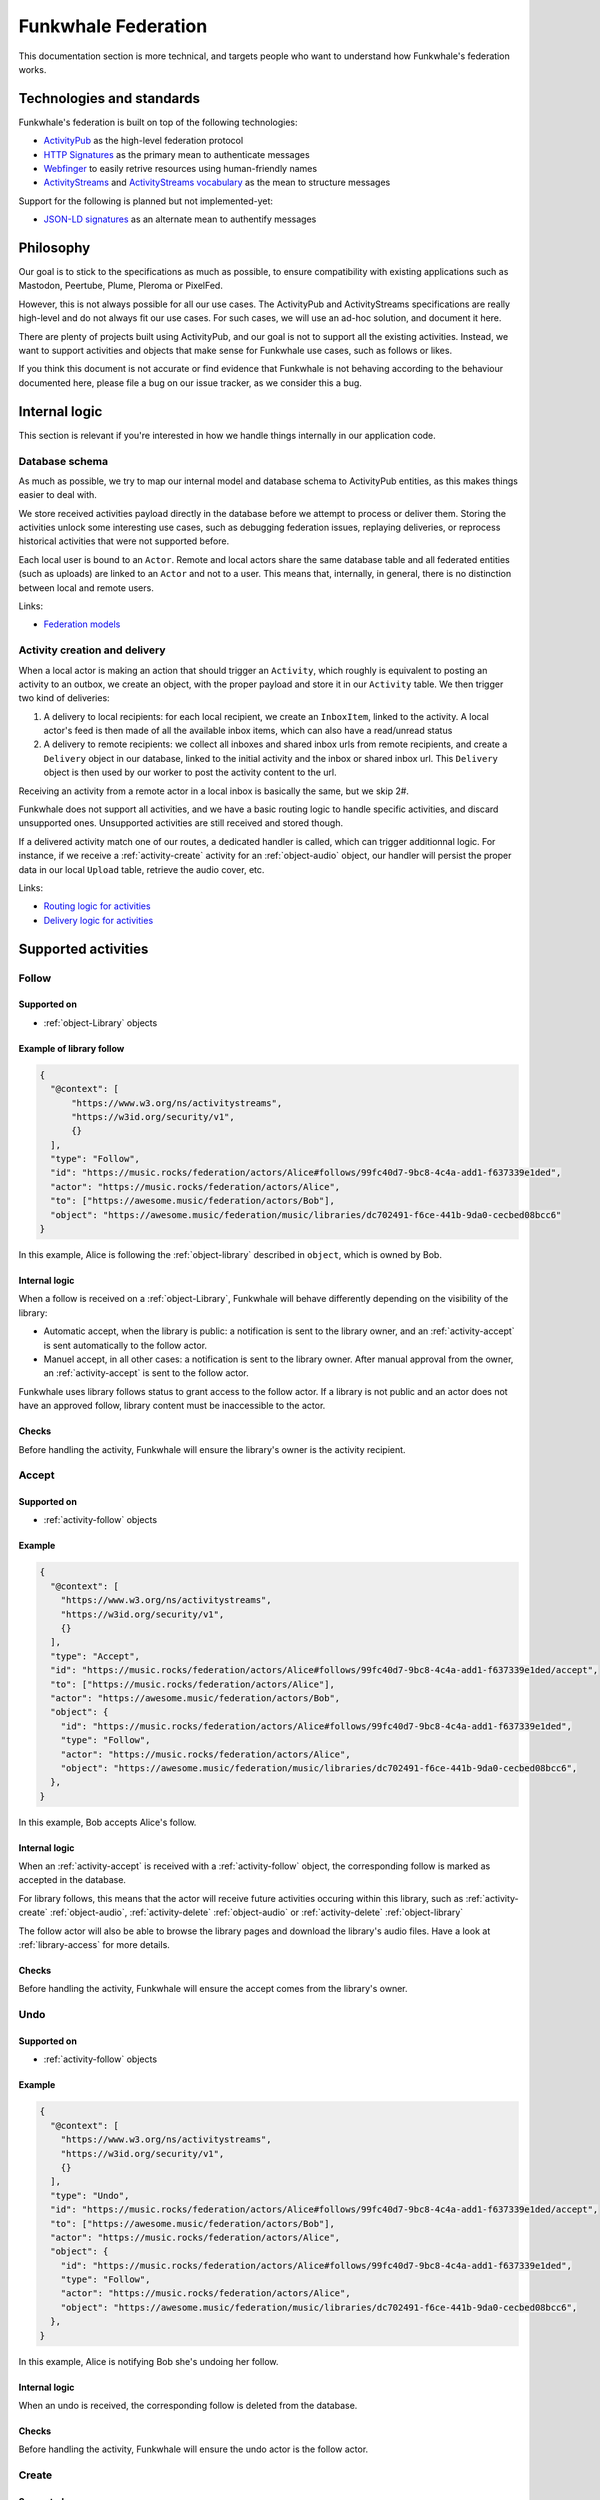 Funkwhale Federation
====================

This documentation section is more technical, and targets people who want
to understand how Funkwhale's federation works.


Technologies and standards
--------------------------

Funkwhale's federation is built on top of the following technologies:

- `ActivityPub`_ as the high-level federation protocol
- `HTTP Signatures`_ as the primary mean to authenticate messages
- `Webfinger`_ to easily retrive resources using human-friendly names
- `ActivityStreams`_ and `ActivityStreams vocabulary`_ as the mean to structure messages

Support for the following is planned but not implemented-yet:

- `JSON-LD signatures`_ as an alternate mean to authentify messages

.. _ActivityPub: https://www.w3.org/TR/activitypub/
.. _HTTP Signatures: https://tools.ietf.org/id/draft-cavage-http-signatures-01.html
.. _Webfinger: https://tools.ietf.org/html/rfc7033
.. _JSON-LD signatures: https://w3c-dvcg.github.io/ld-signatures/
.. _ActivityStreams: https://www.w3.org/TR/activitystreams-core/
.. _ActivityStreams vocabulary: https://www.w3.org/TR/activitystreams-vocabulary/

Philosophy
----------

Our goal is to stick to the specifications as much as possible, to ensure
compatibility with existing applications such as Mastodon, Peertube, Plume, Pleroma or PixelFed.

However, this is not always possible for all our use cases. The ActivityPub and ActivityStreams specifications
are really high-level and do not always fit our use cases. For such cases, we will
use an ad-hoc solution, and document it here.

There are plenty of projects built using ActivityPub, and our goal is not to support all
the existing activities. Instead, we want to support activities and objects that make sense
for Funkwhale use cases, such as follows or likes.

If you think this document is not accurate or find evidence that Funkwhale is not
behaving according to the behaviour documented here, please file a bug on our
issue tracker, as we consider this a bug.

Internal logic
--------------

This section is relevant if you're interested in how we handle things internally
in our application code.

Database schema
^^^^^^^^^^^^^^^

As much as possible, we try to map our internal model and database schema to
ActivityPub entities, as this makes things easier to deal with.

We store received activities payload directly in the database before we attempt to process
or deliver them. Storing the activities unlock some interesting use cases, such as
debugging federation issues, replaying deliveries, or reprocess historical
activities that were not supported before.

Each local user is bound to an ``Actor``. Remote and local actors share the same
database table and all federated entities (such as uploads) are linked to an ``Actor``
and not to a user. This means that, internally, in general, there is no distinction between
local and remote users.

Links:

- `Federation models <https://code.eliotberriot.com/funkwhale/funkwhale/blob/develop/api/funkwhale_api/federation/models.py>`_


Activity creation and delivery
^^^^^^^^^^^^^^^^^^^^^^^^^^^^^^

When a local actor is making an action that should trigger an ``Activity``, which roughly is equivalent
to posting an activity to an outbox, we create an object, with the proper payload and store it in our
``Activity`` table. We then trigger two kind of deliveries:

1. A delivery to local recipients: for each local recipient, we create an ``InboxItem``, linked to the activity. A local
   actor's feed is then made of all the available inbox items, which can also have a read/unread
   status
2. A delivery to remote recipients: we collect all inboxes and shared inbox urls from remote recipients,
   and create a ``Delivery`` object in our database, linked to the initial activity and the inbox or shared inbox url.
   This ``Delivery`` object is then used by our worker to post the activity content to the url.

Receiving an activity from a remote actor in a local inbox is basically the same, but we skip 2#.

Funkwhale does not support all activities, and we have a basic routing logic to handle
specific activities, and discard unsupported ones. Unsupported activities are still
received and stored though.

If a delivered activity match one of our routes, a dedicated handler is called,
which can trigger additionnal logic. For instance, if we receive a :ref:`activity-create` activity
for an :ref:`object-audio` object, our handler will persist the proper data in our local ``Upload``
table, retrieve the audio cover, etc.

Links:

- `Routing logic for activities <https://code.eliotberriot.com/funkwhale/funkwhale/blob/develop/api/funkwhale_api/federation/routes.py>`_
- `Delivery logic for activities <https://code.eliotberriot.com/funkwhale/funkwhale/blob/develop/api/funkwhale_api/federation/tasks.py>`_


Supported activities
--------------------

.. _activity-follow:

Follow
^^^^^^

Supported on
************

- :ref:`object-Library` objects

Example of library follow
*************************

.. code-block:: json

  {
    "@context": [
        "https://www.w3.org/ns/activitystreams",
        "https://w3id.org/security/v1",
        {}
    ],
    "type": "Follow",
    "id": "https://music.rocks/federation/actors/Alice#follows/99fc40d7-9bc8-4c4a-add1-f637339e1ded",
    "actor": "https://music.rocks/federation/actors/Alice",
    "to": ["https://awesome.music/federation/actors/Bob"],
    "object": "https://awesome.music/federation/music/libraries/dc702491-f6ce-441b-9da0-cecbed08bcc6"
  }

In this example, Alice is following the :ref:`object-library` described in ``object``, which is
owned by Bob.

Internal logic
**************

When a follow is received on a :ref:`object-Library`, Funkwhale will behave differently
depending on the visibility of the library:

- Automatic accept, when the library is public: a notification is sent to the library owner, and an :ref:`activity-accept` is sent automatically to the follow actor.
- Manuel accept, in all other cases: a notification is sent to the library owner. After manual approval from the owner, an :ref:`activity-accept` is sent to the follow actor.

Funkwhale uses library follows status to grant access to the follow actor. If a library
is not public and an actor does not have an approved follow, library content must be
inaccessible to the actor.

Checks
******

Before handling the activity, Funkwhale will ensure the library's owner is
the activity recipient.

.. _activity-accept:

Accept
^^^^^^

Supported on
************

- :ref:`activity-follow` objects

Example
*******

.. code-block:: json

  {
    "@context": [
      "https://www.w3.org/ns/activitystreams",
      "https://w3id.org/security/v1",
      {}
    ],
    "type": "Accept",
    "id": "https://music.rocks/federation/actors/Alice#follows/99fc40d7-9bc8-4c4a-add1-f637339e1ded/accept",
    "to": ["https://music.rocks/federation/actors/Alice"],
    "actor": "https://awesome.music/federation/actors/Bob",
    "object": {
      "id": "https://music.rocks/federation/actors/Alice#follows/99fc40d7-9bc8-4c4a-add1-f637339e1ded",
      "type": "Follow",
      "actor": "https://music.rocks/federation/actors/Alice",
      "object": "https://awesome.music/federation/music/libraries/dc702491-f6ce-441b-9da0-cecbed08bcc6",
    },
  }

In this example, Bob accepts Alice's follow.

Internal logic
**************

When an :ref:`activity-accept` is received with a :ref:`activity-follow` object, the corresponding follow
is marked as accepted in the database.

For library follows, this means that the actor will receive future
activities occuring within this library, such as :ref:`activity-create` :ref:`object-audio`,
:ref:`activity-delete` :ref:`object-audio` or :ref:`activity-delete` :ref:`object-library`

The follow actor will also be able to browse the library pages and download the library's
audio files. Have a look at :ref:`library-access` for more details.


Checks
******

Before handling the activity, Funkwhale will ensure the accept comes from
the library's owner.

.. _activity-undo:

Undo
^^^^

Supported on
************

- :ref:`activity-follow` objects

Example
*******

.. code-block:: json

  {
    "@context": [
      "https://www.w3.org/ns/activitystreams",
      "https://w3id.org/security/v1",
      {}
    ],
    "type": "Undo",
    "id": "https://music.rocks/federation/actors/Alice#follows/99fc40d7-9bc8-4c4a-add1-f637339e1ded/accept",
    "to": ["https://awesome.music/federation/actors/Bob"],
    "actor": "https://music.rocks/federation/actors/Alice",
    "object": {
      "id": "https://music.rocks/federation/actors/Alice#follows/99fc40d7-9bc8-4c4a-add1-f637339e1ded",
      "type": "Follow",
      "actor": "https://music.rocks/federation/actors/Alice",
      "object": "https://awesome.music/federation/music/libraries/dc702491-f6ce-441b-9da0-cecbed08bcc6",
    },
  }

In this example, Alice is notifying Bob she's undoing her follow.

Internal logic
**************

When an undo is received, the corresponding follow is deleted from the database.

Checks
******

Before handling the activity, Funkwhale will ensure the undo actor is the
follow actor.

.. _activity-create:

Create
^^^^^^

Supported on
************

- :ref:`object-audio` objects

Example
*******

.. code-block:: json

  {
    "@context": [
      "https://www.w3.org/ns/activitystreams",
      "https://w3id.org/security/v1",
      {}
    ],
    "to": [
      "https://awesome.music/federation/music/libraries/dc702491-f6ce-441b-9da0-cecbed08bcc6/followers"
    ],
    "type": "Create",
    "actor": "https://awesome.music/federation/actors/Bob",
    "object": {}
  }

.. note::

  Refer to :ref:`object-audio` to see the structure of the ``object`` attribute.

Internal logic
**************

When a :ref:`activity-create` is received with an :ref:`object-audio` object, Funkwhale will persist
a local upload and bind it to the proper library and track. If no local track
match the audio metadata, a track is created using the ``metadata`` attribute
from the :ref:`object-audio` object.

Checks
******

Before handling the activity, Funkwhale will ensure the activity actor and
the audio library's actor are the same.

If no local actor follows the audio's library, the activity will be discarded.

.. _activity-delete:

Delete
^^^^^^

Supported on
************

- :ref:`object-audio` objects
- :ref:`object-Library` objects

Example (on :ref:`object-Library`)
************************

.. code-block:: json

  {
    "@context": [
      "https://www.w3.org/ns/activitystreams",
      "https://w3id.org/security/v1",
      {}
    ],
    "type": "Delete",
    "to": [
      "https://awesome.music/federation/music/libraries/dc702491-f6ce-441b-9da0-cecbed08bcc6/followers"
    ],
    "actor": "https://awesome.music/federation/actors/Bob",
    "object": {
      "type": "Library",
      "id": "https://awesome.music/federation/music/libraries/dc702491-f6ce-441b-9da0-cecbed08bcc6"
    }
  }

Example (on :ref:`object-audio`)
**********************

.. code-block:: json

  {
    "@context": [
      "https://www.w3.org/ns/activitystreams",
      "https://w3id.org/security/v1",
      {}
    ],
    "type": "Delete",
    "to": [
      "https://awesome.music/federation/music/libraries/dc702491-f6ce-441b-9da0-cecbed08bcc6/followers"
    ],
    "actor": "https://awesome.music/federation/actors/Bob",
    "object": {
      "type": "Audio",
      "id": [
        "https://awesome.music/federation/music/uploads/19420073-3572-48a9-8c6c-b385ee1b7905",
        "https://awesome.music/federation/music/uploads/11d99680-23c6-4f72-997a-073b980ab204",
        "https://awesome.music/federation/music/uploads/1efadc1c-a704-4b8a-a71a-b288b1d1f423"
      ]
    }
  }

In this example, Bob notifies the followers of their library that 3 objects were deleted.

.. note::

  For performance reason, when deleting :ref:`object-audio` objects, Funkwhale support
  either a list of ids or a single id.

Internal logic
**************

When a :ref:`activity-delete` is received, the corresponding objects are deleted immediatly
from the database.

Checks
******

Before handling deletion, Funkwhale ensure the actor initiating the activity
is the owner of the deleted :ref:`object-audio` or :ref:`object-Library`.

Supported objects
-----------------

.. _object-artist:

Artist
^^^^^^

.. note::

  This object is not standard.

Example
*******

.. code-block:: json

  {
    "type": "Artist",
    "id": "https://awesome.music/federation/music/artists/73c32807-a199-4682-8068-e967f734a320",
    "name": "Metallica",
    "published": "2018-04-08T12:19:05.920415+00:00",
    "musicbrainzId": "65f4f0c5-ef9e-490c-aee3-909e7ae6b2ab"
  }

Structure
*********

- **id** (required): a uri identifying the artist over federation
- **name** (required): a name for the artist
- **published** (required): the publication date of the artist (on the federation)
- **musicbrainzId** (optional): the musicbrainz artist id

.. _object-album:

Album
^^^^^

.. note::

  This object is not standard.

Example
*******

.. code-block:: json

  {
    "type": "Album",
    "id": "https://awesome.music/federation/music/albums/69d488b5-fdf6-4803-b47c-9bb7098ea57e",
    "name": "Ride the Lightning",
    "released": "1984-01-01",
    "published": "2018-10-02T19:49:17.412546+00:00",
    "musicbrainzId": "589ff96d-0be8-3f82-bdd2-299592e51b40",
    "cover": {
      "href": "https://awesome.music/media/albums/covers/2018/10/02/b69d398b5-fdf6-4803-b47c-9bb7098ea57e.jpg",
      "type": "Link",
      "mediaType": "image/jpeg"
    },
    "artists": [
      {}
    ]
  }

Structure
*********

- **id** (required): a uri identifying the album over federation
- **name** (required): the title of the album
- **artists** (required): a list of :ref:`object-artist` objects involved in the album
- **published** (required): the publication date of the entity (on the federation)
- **released** (optional): the release date of the album
- **musicbrainzId** (optional): the musicbrainz release id
- **cover** (optional): a `Link` object representing the album cover

.. _object-track:

Track
^^^^^

.. note::

  This object is not standard.

Example
*******

.. code-block:: json

  {
    "type": "Track",
    "id": "https://awesome.music/federation/music/tracks/82ece296-6397-4e26-be90-bac5f9990240",
    "name": "For Whom the Bell Tolls",
    "position": 3,
    "published": "2018-10-02T19:49:35.822537+00:00",
    "musicbrainzId": "771ab043-8821-44f9-b8e0-2733c3126c6d",
    "artists": [
      {}
    ],
    "album": {}
  }

Structure
*********

- **id** (required): a uri identifying the track over federation
- **name** (required): the title of the track
- **position** (required): the position of the :ref:`object-track` in the album
- **published** (required): the publication date of the entity (on the federation)
- **musicbrainzId** (optional): the musicbrainz recording id
- **album** (required): the :ref:`object-album` that contains the track
- **artists** (required): a list of :ref:`object-artist` objects involved in the track (they can differ fro mthe album artists)

.. _object-library:

Library
^^^^^^^

.. note::

  This object is not standard but inherits its behaviour and properties from
  Actor and Collection.


Example
*******

.. code-block:: json

  {
    "type": "Library",
    "id": "https://awesome.music/federation/music/libraries/dc702491-f6ce-441b-9da0-cecbed08bcc6",
    "actor": "https://awesome.music/federation/actors/MyNameIsTroll",
    "name": "My awesome library",
    "followers": "https://awesome.music/federation/music/libraries/dc702491-f6ce-441b-9da0-cecbed08bcc6/followers",
    "summary": "This library is for restricted use only",
    "totalItems": 4234,
    "first": "https://awesome.music/federation/music/libraries/dc702491-f6ce-441b-9da0-cecbed08bcc6?page=1",
    "last": "https://awesome.music/federation/music/libraries/dc702491-f6ce-441b-9da0-cecbed08bcc6?page=56",
  }


Structure
*********

- **id** (required): a uri identifying the library over federation
- **actor** (required): the id of the actor managing the library
- **name** (required): the name of the library
- **followers** (required): the id of the library's followers collection
- **totalItems** (required): the number of audio objects available in the library
- **first** (required): the URL of the first page of the library
- **last** (required): the URL of the last page of the library
- **summary** (optional): a description for the library

.. note::

  Crawling library pages requires authentication and an approved follow, unless the library is
  public.

.. _object-audio:

Audio
^^^^^

.. note::

  This object `is specified in ActivityStreams <https://www.w3.org/TR/activitystreams-vocabulary/#dfn-audio>`_,
  but Funkwhale needs non-standard attributes to handle it.

Example
*******

.. code-block:: json

  {
    "type": "Audio",
    "id": "https://awesome.music/federation/music/uploads/88f0bc20-d7fd-461d-a641-dd9ac485e096",
    "name": "For Whom the Bell Tolls - Ride the Lightning - Metallica",
    "size": 8656581,
    "bitrate": 320000,
    "duration": 213,
    "library": "https://awesome.music/federation/music/libraries/dc702491-f6ce-441b-9da0-cecbed08bcc6",
    "updated": "2018-10-02T19:49:35.646372+00:00",
    "published": "2018-10-02T19:49:35.646359+00:00",
    "track": {},
    "url": {
      "href": "https://awesome.music/api/v1/listen/82ece296-6397-4e26-be90-bac5f9990240/?upload=88f0bc20-d7fd-461d-a641-dd9ac485e096",
      "type": "Link",
      "mediaType": "audio/mpeg"
    }
  }

Structure
*********

- **id** (required): a uri identifying the audio over federation
- **name** (required): a human-friendly title for the audio (We concatenate track name, album title and artist name)
- **size** (required, non-standard): the size of the audio, in bytes
- **bitrate** (required, non-standard): the bitrate of the audio, in bytes/s
- **duration** (required): the duration of the audio, in seconds
- **library** (required, non-standard): the id of the :ref:`object-Library` object that contains the object
- **published** (required): the publication date of the entity (on the federation)
- **updated** (required): the last update date of the entity (on the federation)
- **url** (required): a ``Link`` object with an ``audio/`` mediaType where the audio file is downloadable
- **track** (required, non-standard): the :ref:`object-track` the :ref:`object-audio` is bound to

.. note::

  Accessing the Audio file via its url requires authentication and an approved follow on the upload library,
  unless the library is public.


.. _library-access:

Audio fetching on restricted libraries
--------------------------------------

:ref:`object-library` and :ref:`object-audio` url objects may require additional authentications
to be accessed.

For :ref:`object-library` objects:

- If the library is public, library pages can be accessed without restriction
- Otherwise, the HTTP request must be signed by an actor with an approved follow on the library


For :ref:`object-audio` url objects:

- If the audio's library is public, audio file can be accessed without restriction
- Otherwise, the HTTP request must be signed by an actor with an approved follow on the audio's library
